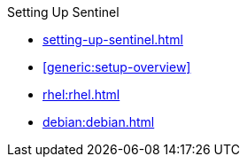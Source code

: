 .Setting Up Sentinel
* xref:setting-up-sentinel.adoc[]
* xref:generic:setup-overview[]
* xref:rhel:rhel.adoc[]
* xref:debian:debian.adoc[]